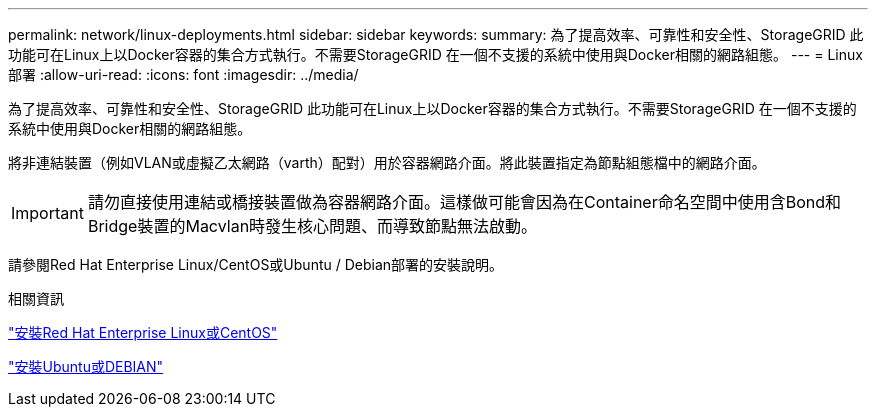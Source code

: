 ---
permalink: network/linux-deployments.html 
sidebar: sidebar 
keywords:  
summary: 為了提高效率、可靠性和安全性、StorageGRID 此功能可在Linux上以Docker容器的集合方式執行。不需要StorageGRID 在一個不支援的系統中使用與Docker相關的網路組態。 
---
= Linux部署
:allow-uri-read: 
:icons: font
:imagesdir: ../media/


[role="lead"]
為了提高效率、可靠性和安全性、StorageGRID 此功能可在Linux上以Docker容器的集合方式執行。不需要StorageGRID 在一個不支援的系統中使用與Docker相關的網路組態。

將非連結裝置（例如VLAN或虛擬乙太網路（varth）配對）用於容器網路介面。將此裝置指定為節點組態檔中的網路介面。


IMPORTANT: 請勿直接使用連結或橋接裝置做為容器網路介面。這樣做可能會因為在Container命名空間中使用含Bond和Bridge裝置的Macvlan時發生核心問題、而導致節點無法啟動。

請參閱Red Hat Enterprise Linux/CentOS或Ubuntu / Debian部署的安裝說明。

.相關資訊
link:../rhel/index.html["安裝Red Hat Enterprise Linux或CentOS"]

link:../ubuntu/index.html["安裝Ubuntu或DEBIAN"]
